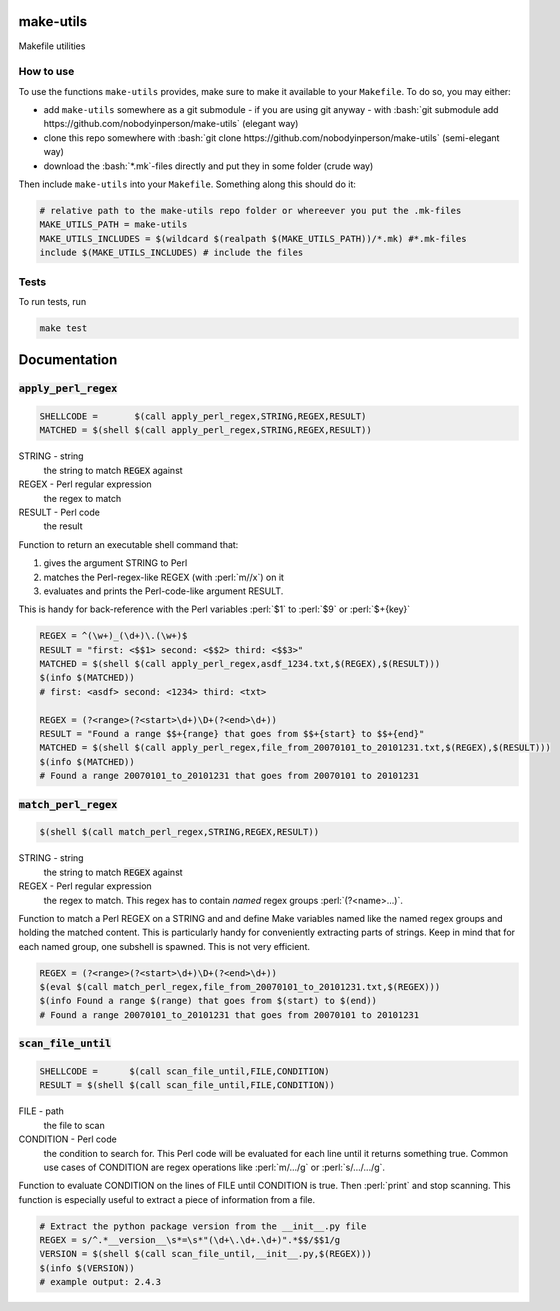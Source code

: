 .. role:: bash(code)
   :language: bash


make-utils 
==========

.. image:: https://travis-ci.org/nobodyinperson/make-utils.svg?branch=master
    :target: https://travis-ci.org/nobodyinperson/make-utils

Makefile utilities

How to use
++++++++++

To use the functions ``make-utils`` provides, make sure to make it available to
your ``Makefile``. To do so, you may either:

- add ``make-utils`` somewhere as a git submodule - if you are using git 
  anyway - with 
  :bash:`git submodule add https://github.com/nobodyinperson/make-utils` 
  (elegant way) 
- clone this repo somewhere with 
  :bash:`git clone https://github.com/nobodyinperson/make-utils` 
  (semi-elegant way)
- download the :bash:`*.mk`-files directly and put they in some folder 
  (crude way)

Then include ``make-utils`` into your ``Makefile``. Something along this should
do it:

.. code:: makefile

    # relative path to the make-utils repo folder or whereever you put the .mk-files
    MAKE_UTILS_PATH = make-utils 
    MAKE_UTILS_INCLUDES = $(wildcard $(realpath $(MAKE_UTILS_PATH))/*.mk) #*.mk-files
    include $(MAKE_UTILS_INCLUDES) # include the files

Tests
+++++

To run tests, run

.. code:: sh

    make test


.. role:: perl(code)
	:language: perl

Documentation
=============

:code:`apply_perl_regex`
++++++++++++++++++++++++

.. code:: makefile

	SHELLCODE =       $(call apply_perl_regex,STRING,REGEX,RESULT)
	MATCHED = $(shell $(call apply_perl_regex,STRING,REGEX,RESULT))

STRING - string
	the string to match :code:`REGEX` against
REGEX - Perl regular expression
	the regex to match
RESULT - Perl code
	the result

Function to return an executable shell command that:

1. gives the argument STRING to Perl
2. matches the Perl-regex-like REGEX (with :perl:`m//x`) on it
3. evaluates and prints the Perl-code-like argument RESULT. 

This is handy for back-reference with the Perl variables :perl:`$1` to
:perl:`$9` or :perl:`$+{key}`

.. code:: makefile

	REGEX = ^(\w+)_(\d+)\.(\w+)$
	RESULT = "first: <$$1> second: <$$2> third: <$$3>"
	MATCHED = $(shell $(call apply_perl_regex,asdf_1234.txt,$(REGEX),$(RESULT)))
	$(info $(MATCHED))
	# first: <asdf> second: <1234> third: <txt>

	REGEX = (?<range>(?<start>\d+)\D+(?<end>\d+))
	RESULT = "Found a range $$+{range} that goes from $$+{start} to $$+{end}"
	MATCHED = $(shell $(call apply_perl_regex,file_from_20070101_to_20101231.txt,$(REGEX),$(RESULT)))
	$(info $(MATCHED))
	# Found a range 20070101_to_20101231 that goes from 20070101 to 20101231

:code:`match_perl_regex`
++++++++++++++++++++++++
.. code:: makefile

	$(shell $(call match_perl_regex,STRING,REGEX,RESULT))

STRING - string
	the string to match :code:`REGEX` against
REGEX - Perl regular expression
	the regex to match. This regex has to contain *named* regex groups
	:perl:`(?<name>...)`.

Function to match a Perl REGEX on a STRING and and define Make variables named
like the named regex groups and holding the matched content. This is
particularly handy for conveniently extracting parts of strings. Keep in mind
that for each named group, one subshell is spawned. This is not very
efficient.

.. code:: makefile

	REGEX = (?<range>(?<start>\d+)\D+(?<end>\d+))
	$(eval $(call match_perl_regex,file_from_20070101_to_20101231.txt,$(REGEX)))
	$(info Found a range $(range) that goes from $(start) to $(end))
	# Found a range 20070101_to_20101231 that goes from 20070101 to 20101231

:code:`scan_file_until`
+++++++++++++++++++++++
.. code:: makefile
	
	SHELLCODE =      $(call scan_file_until,FILE,CONDITION)
	RESULT = $(shell $(call scan_file_until,FILE,CONDITION))

FILE - path
	the file to scan
CONDITION - Perl code
	the condition to search for. This Perl code will be evaluated for each line
	until it returns something true. Common use cases of CONDITION are regex
	operations like :perl:`m/.../g` or :perl:`s/.../.../g`.

Function to evaluate CONDITION on the lines of FILE until CONDITION is true.
Then :perl:`print` and stop scanning.
This function is especially useful to extract a piece of information from a
file.

.. code:: makefile

	# Extract the python package version from the __init__.py file
	REGEX = s/^.*__version__\s*=\s*"(\d+\.\d+.\d+)".*$$/$$1/g
	VERSION = $(shell $(call scan_file_until,__init__.py,$(REGEX)))
	$(info $(VERSION))
	# example output: 2.4.3

